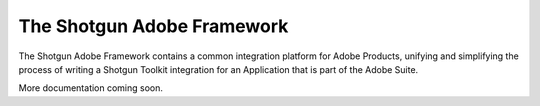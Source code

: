 The Shotgun Adobe Framework
==================================================

The Shotgun Adobe Framework contains a common integration platform for Adobe Products,
unifying and simplifying the process of writing a Shotgun Toolkit integration for an
Application that is part of the Adobe Suite.

More documentation coming soon.
